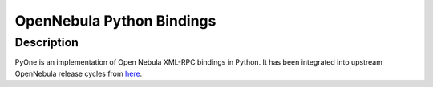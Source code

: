 OpenNebula Python Bindings
==================================

Description
-----------

PyOne is an implementation of Open Nebula XML-RPC bindings in Python. It has been integrated into upstream OpenNebula release cycles from `here <https://github.com/OpenNebula/addon-pyone>`_.
